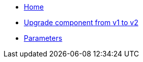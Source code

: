 * xref:index.adoc[Home]
* xref:how-tos/upgrade-v1-v2.adoc[Upgrade component from v1 to v2]
* xref:references/parameters.adoc[Parameters]
